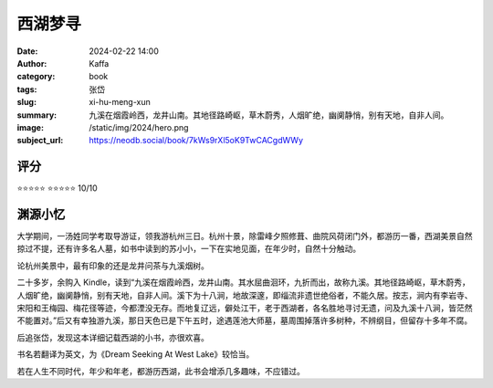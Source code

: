 西湖梦寻
########################################################

:date: 2024-02-22 14:00
:author: Kaffa
:category: book
:tags: 张岱
:slug: xi-hu-meng-xun
:summary: 九溪在烟霞岭西，龙井山南。其地径路崎岖，草木蔚秀，人烟旷绝，幽阒静悄，别有天地，自非人间。
:image: /static/img/2024/hero.png
:subject_url: https://neodb.social/book/7kWs9rXl5oK9TwCACgdWWy

评分
====================

⭐⭐⭐⭐⭐
⭐⭐⭐⭐⭐ 10/10

渊源小忆
====================

大学期间，一汤姓同学考取导游证，领我游杭州三日。杭州十景，除雷峰夕照修葺、曲院风荷闭门外，都游历一番，西湖美景自然掠过不提，还有许多名人墓，如书中读到的苏小小，一下在实地见面，在年少时，自然十分触动。

论杭州美景中，最有印象的还是龙井问茶与九溪烟树。

二十多岁，余购入 Kindle，读到“九溪在烟霞岭西，龙井山南。其水屈曲洄环，九折而出，故称九溪。其地径路崎岖，草木蔚秀，人烟旷绝，幽阒静悄，别有天地，自非人间。溪下为十八涧，地故深邃，即缁流非遗世绝俗者，不能久居。按志，涧内有李岩寺、宋阳和王梅园、梅花径等迹，今都湮没无存。而地复辽远，僻处江干，老于西湖者，各名胜地寻讨无遗，问及九溪十八涧，皆茫然不能置对。”后又有幸独游九溪，那日天色已是下午五时，途遇莲池大师墓，墓周围掉落许多树种，不辨纲目，但留存十多年不腐。

后追张岱，发现这本详细记载西湖的小书，亦很欢喜。

书名若翻译为英文，为《Dream Seeking At West Lake》较恰当。

若在人生不同时代，年少和年老，都游历西湖，此书会增添几多趣味，不应错过。




